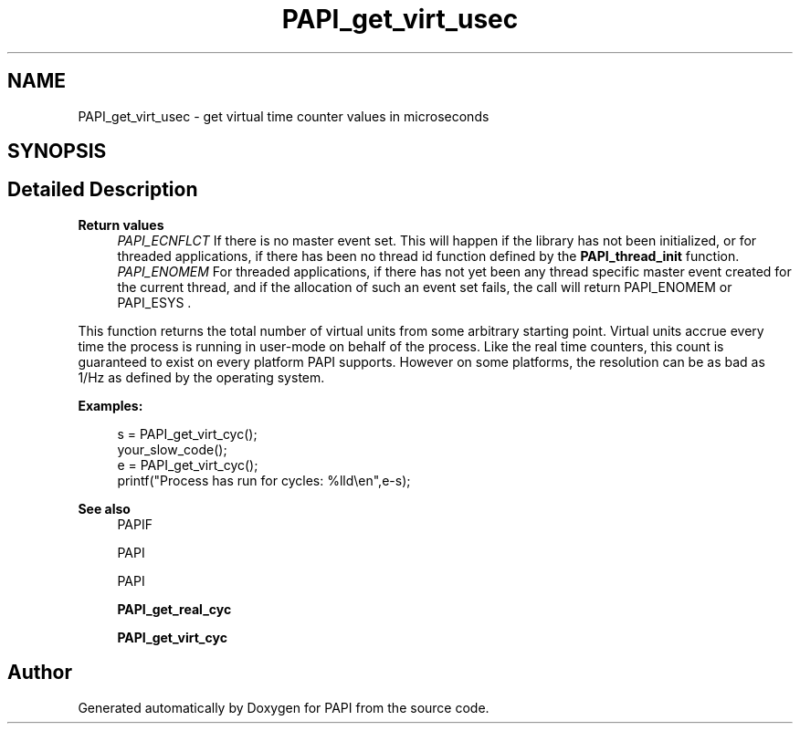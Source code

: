 .TH "PAPI_get_virt_usec" 3 "Fri Aug 30 2024 19:06:49" "Version 7.2.0.0b1" "PAPI" \" -*- nroff -*-
.ad l
.nh
.SH NAME
PAPI_get_virt_usec \- get virtual time counter values in microseconds  

.SH SYNOPSIS
.br
.PP
.SH "Detailed Description"
.PP 

.PP
\fBReturn values\fP
.RS 4
\fIPAPI_ECNFLCT\fP If there is no master event set\&. This will happen if the library has not been initialized, or for threaded applications, if there has been no thread id function defined by the \fBPAPI_thread_init\fP function\&. 
.br
\fIPAPI_ENOMEM\fP For threaded applications, if there has not yet been any thread specific master event created for the current thread, and if the allocation of such an event set fails, the call will return PAPI_ENOMEM or PAPI_ESYS \&.
.RE
.PP
This function returns the total number of virtual units from some arbitrary starting point\&. Virtual units accrue every time the process is running in user-mode on behalf of the process\&. Like the real time counters, this count is guaranteed to exist on every platform PAPI supports\&. However on some platforms, the resolution can be as bad as 1/Hz as defined by the operating system\&. 
.PP
\fBExamples:\fP
.RS 4

.PP
.nf
s = PAPI_get_virt_cyc();
your_slow_code();
e = PAPI_get_virt_cyc();
printf("Process has run for cycles: %lld\\en",e\-s);

.fi
.PP
 
.RE
.PP
\fBSee also\fP
.RS 4
PAPIF 
.PP
PAPI 
.PP
PAPI 
.PP
\fBPAPI_get_real_cyc\fP 
.PP
\fBPAPI_get_virt_cyc\fP 
.RE
.PP


.SH "Author"
.PP 
Generated automatically by Doxygen for PAPI from the source code\&.
